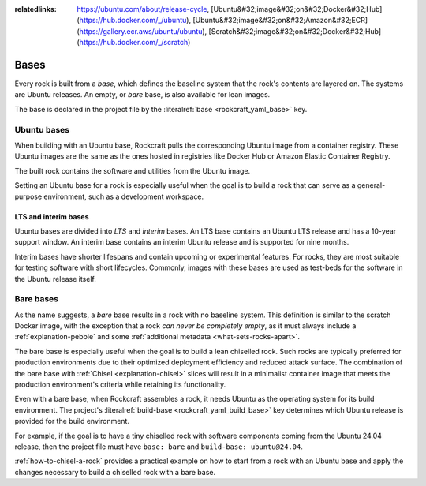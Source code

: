 :relatedlinks: https://ubuntu.com/about/release-cycle, [Ubuntu&#32;image&#32;on&#32;Docker&#32;Hub](https://hub.docker.com/_/ubuntu), [Ubuntu&#32;image&#32;on&#32;Amazon&#32;ECR](https://gallery.ecr.aws/ubuntu/ubuntu), [Scratch&#32;image&#32;on&#32;Docker&#32;Hub](https://hub.docker.com/_/scratch)

.. _explanation-bases:

Bases
=====

Every rock is built from a *base*, which defines the baseline system that the rock's
contents are layered on. The systems are Ubuntu releases. An empty, or *bare* base, is
also available for lean images.

The base is declared in the project file by the :literalref:`base <rockcraft_yaml_base>`
key.


Ubuntu bases
------------

When building with an Ubuntu base, Rockcraft pulls the corresponding Ubuntu image from a
container registry. These Ubuntu images are the same as the ones hosted in registries
like Docker Hub or Amazon Elastic Container Registry.

The built rock contains the software and utilities from the Ubuntu image.

Setting an Ubuntu base for a rock is especially useful when the goal is to build a rock
that can serve as a general-purpose environment, such as a development workspace.


.. _explanation-bases-lts-and-interim-bases:

LTS and interim bases
~~~~~~~~~~~~~~~~~~~~~

Ubuntu bases are divided into *LTS* and *interim* bases. An LTS base contains an Ubuntu
LTS release and has a 10-year support window. An interim base contains an interim Ubuntu
release and is supported for nine months.

Interim bases have shorter lifespans and contain upcoming or experimental features. For
rocks, they are most suitable for testing software with short lifecycles. Commonly,
images with these bases are used as test-beds for the software in the Ubuntu release
itself.


.. _explanation-bases-bare-bases:

Bare bases
----------

As the name suggests, a *bare* base results in a rock with no baseline system. This
definition is similar to the scratch Docker image, with the exception that a rock *can
never be completely empty*, as it must always include a :ref:`explanation-pebble`
and some :ref:`additional metadata <what-sets-rocks-apart>`.

The bare base is especially useful when the goal is to build a lean chiselled rock.
Such rocks are typically preferred for production environments due to their optimized
deployment efficiency and reduced attack surface. The combination of the bare base with
:ref:`Chisel <explanation-chisel>` slices will result in a minimalist container image
that meets the production environment's criteria while retaining its functionality.

Even with a bare base, when Rockcraft assembles a rock, it needs Ubuntu as the operating
system for its build environment. The project's :literalref:`build-base
<rockcraft_yaml_build_base>` key determines which Ubuntu release is provided for the
build environment.

For example, if the goal is to have a tiny chiselled rock with software
components coming from the Ubuntu 24.04 release, then the project file must have
``base: bare`` and ``build-base: ubuntu@24.04``.

:ref:`how-to-chisel-a-rock` provides a practical example on how to start from
a rock with an Ubuntu base and apply the changes necessary to build a chiselled rock
with a bare base.

